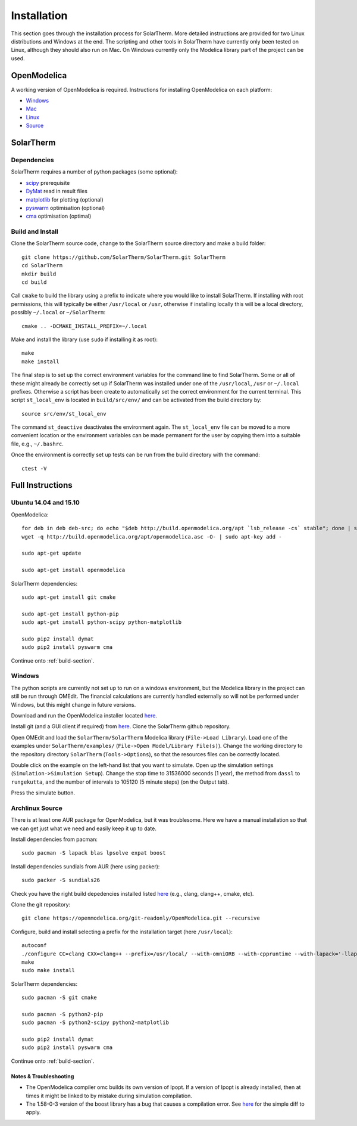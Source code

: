 Installation
============
This section goes through the installation process for SolarTherm.  More detailed instructions are provided for two Linux distributions and Windows at the end.  The scripting and other tools in SolarTherm have currently only been tested on Linux, although they should also run on Mac.  On Windows currently only the Modelica library part of the project can be used.

OpenModelica
------------
A working version of OpenModelica is required.  Instructions for installing OpenModelica on each platform:

* `Windows <https://www.openmodelica.org/download/download-windows>`_
* `Mac <https://www.openmodelica.org/download/download-mac>`_
* `Linux <https://www.openmodelica.org/download/download-linux>`_
* `Source <https://github.com/OpenModelica/OpenModelica>`_

SolarTherm
----------
Dependencies
^^^^^^^^^^^^
SolarTherm requires a number of python packages (some optional):

* `scipy <http://www.scipy.org/>`_ prerequisite
* `DyMat <https://bitbucket.org/jraedler/dymat>`_ read in result files
* `matplotlib <http://matplotlib.org/>`_ for plotting (optional)
* `pyswarm <http://pythonhosted.org/pyswarm/>`_ optimisation (optional)
* `cma <https://www.lri.fr/~hansen/cmaes_inmatlab.html>`_ optimisation (optimal)

.. _build-section:

Build and Install
^^^^^^^^^^^^^^^^^
Clone the SolarTherm source code, change to the SolarTherm source directory and make a build folder::
    
    git clone https://github.com/SolarTherm/SolarTherm.git SolarTherm
    cd SolarTherm
    mkdir build
    cd build

Call ``cmake`` to build the library using a prefix to indicate where you would like to install SolarTherm.  If installing with root permissions, this will typically be either ``/usr/local`` or ``/usr``, otherwise if installing locally this will be a local directory, possibly ``~/.local`` or ``~/SolarTherm``::

    cmake .. -DCMAKE_INSTALL_PREFIX=~/.local

.. By default it puts the SolarTherm modelica library in ``lib/omlibrary`` beneath the current install prefix.  If OpenModelica is installed at a different prefix, then the full path to the library directory should be given to the ``-DMODELICA_LIBRARY_INSTALL_DIR`` variable.  This variable can also be set to ``$HOME/.openmodelica/libraries/`` to install it locally for the user.

Make and install the library (use ``sudo`` if installing it as root)::

    make
    make install

The final step is to set up the correct environment variables for the command line to find SolarTherm.  Some or all of these might already be correctly set up if SolarTherm was installed under one of the ``/usr/local``, ``/usr`` or ``~/.local`` prefixes.  Otherwise a script has been create to automatically set the correct environment for the current terminal.  This script ``st_local_env`` is located in ``build/src/env/`` and can be activated from the build directory by::
    
    source src/env/st_local_env

The command ``st_deactive`` deactivates the environment again.  The ``st_local_env`` file can be moved to a more convenient location or the environment variables can be made permanent for the user by copying them into a suitable file, e.g., ``~/.bashrc``.

Once the environment is correctly set up tests can be run from the build directory with the command::

    ctest -V

.. Currently the tests can only be run after installing the libraries.  A solution where the tests default to using the locally built copy is desired.

Full Instructions
-----------------
Ubuntu 14.04 and 15.10
^^^^^^^^^^^^^^^^^^^^^^

OpenModelica::
    
    for deb in deb deb-src; do echo "$deb http://build.openmodelica.org/apt `lsb_release -cs` stable"; done | sudo tee /etc/apt/sources.list.d/openmodelica.list
    wget -q http://build.openmodelica.org/apt/openmodelica.asc -O- | sudo apt-key add -

    sudo apt-get update

    sudo apt-get install openmodelica

SolarTherm dependencies::

    sudo apt-get install git cmake

    sudo apt-get install python-pip
    sudo apt-get install python-scipy python-matplotlib

    sudo pip2 install dymat
    sudo pip2 install pyswarm cma

.. sudo pip2 install git+git://github.com/OpenModelica/OMPython.git

Continue onto :ref:`build-section`.

.. Ubuntu 14.04 and 15.10 Local Install
.. ^^^^^^^^^^^^^^^^^^^^^^^^^^^^^^^^^^^^
.. 
.. If you don't want to install SolarTherm under root, then it can be installed locally under a user account.  As prerequisites we still require:
.. 
.. * ``openmodelica``
.. * ``git``
.. * ``cmake``
.. * ``pip``
.. * ``scipy``
.. * ``matplotlib`` (optionally)
.. 
.. In addition we need ``virtualenv``::
.. 
..     sudo apt-get install python-virtualenv
.. 
.. Additional dependencies can now be installed under a virtual python environment, for example in a new directory ``~/st_env``::
.. 
..     virtualenv --system-site-packages ~/st_env
..     source ~/st_env/bin/activate
..     pip2 install dymat
..     pip2 install pyswarm cma
..     deactivate
.. 
.. Checkout the repository and change into a new build directory as outlined in :ref:`build-section`.  The build process proceeds::
.. 
..     source ~/st_env/bin/activate
..     cmake .. -DCMAKE_INSTALL_PREFIX=$HOME/st_env -DMODELICA_LIBRARY_INSTALL_DIR=$HOME/.openmodelica/libraries/
..     make
..     make install
..     deactivate
.. 
.. Now in order to run the tests or use SolarTherm a different environment is required.  This is turned on and off with (note the ``st_`` prefix)::
.. 
..     source ~/st_env/bin/st_activate
..     ctests -V
..     st_deactivate
.. 
.. In addition to calling the ``virtualenv`` environment, it sets up paths to linked non-Modelica libraries.  Note that for this local installation ``omc`` will produce additional warnings when compiling code that links to external C libraries.  This is because it doesn't find the libraries in one of the default locations, but they still get linked in correctly later on in the process.

Windows
^^^^^^^
The python scripts are currently not set up to run on a windows environment, but the Modelica library in the project can still be run through OMEdit.  The financial calculations are currently handled externally so will not be performed under Windows, but this might change in future versions.

Download and run the OpenModelica installer located `here <https://www.openmodelica.org/download/download-windows>`_.

Install git (and a GUI client if required) from `here <https://git-scm.com/download/win>`_.  Clone the SolarTherm github repository.

Open OMEdit and load the ``SolarTherm/SolarTherm`` Modelica library (``File->Load Library``).  Load one of the examples under ``SolarTherm/examples/`` (``File->Open Model/Library File(s)``).  Change the working directory to the repository directory ``SolarTherm`` (``Tools->Options``), so that the resources files can be correctly located.

Double click on the example on the left-hand list that you want to simulate.  Open up the simulation settings (``Simulation->Simulation Setup``).  Change the stop time to 31536000 seconds (1 year), the method from ``dassl`` to ``rungekutta``, and the number of intervals to 105120 (5 minute steps) (on the Output tab).

Press the simulate button.

Archlinux Source
^^^^^^^^^^^^^^^^
There is at least one AUR package for OpenModelica, but it was troublesome.  Here we have a manual installation so that we can get just what we need and easily keep it up to date.

Install dependencies from pacman::

    sudo pacman -S lapack blas lpsolve expat boost

.. Install dependencies for python interface and sundials from AUR (here using packer)::

Install dependencies sundials from AUR (here using packer)::

    sudo packer -S sundials26

..    sudo packer -S omniorb omniorbpy

Check you have the right build depedencies installed listed `here <https://github.com/OpenModelica/OpenModelica>`__ (e.g., clang, clang++, cmake, etc).

Clone the git repository::

    git clone https://openmodelica.org/git-readonly/OpenModelica.git --recursive

Configure, build and install selecting a prefix for the installation target (here ``/usr/local``)::

    autoconf
    ./configure CC=clang CXX=clang++ --prefix=/usr/local/ --with-omniORB --with-cppruntime --with-lapack='-llapack -lblas'
    make
    sudo make install

.. Add enviroment variable with installation prefix so that python library can find OpenModelica::
.. 
..     export OPENMODELICAHOME="/usr/local/"

SolarTherm dependencies::

    sudo pacman -S git cmake

    sudo pacman -S python2-pip
    sudo pacman -S python2-scipy python2-matplotlib

    sudo pip2 install dymat
    sudo pip2 install pyswarm cma

.. sudo pip2 install git+git://github.com/OpenModelica/OMPython.git

Continue onto :ref:`build-section`.

Notes & Troubleshooting
"""""""""""""""""""""""
.. * omniORB is a CORBA implementation required for python interface.

* The OpenModelica compiler omc builds its own version of Ipopt.  If a version of Ipopt is already installed, then at times it might be linked to by mistake during simulation compilation.
* The 1.58-0-3 version of the boost library has a bug that causes a compilation error.  See `here <https://svn.boost.org/trac/boost/attachment/ticket/11207/patch_numeric-ublas-storage.hpp.diff>`__ for the simple diff to apply.

.. Add the SolarTherm libraries where OpenModelica can find them.  The first way to do this is to copy or symbolically link the SolarTherm folder in the ``~/.openmodelica/libraries/`` folder.  On linux creating the symbolic link::
.. 
..     mkdir -p ~/.openmodelica/libraries/
..     cd ~/.openmodelica/libraries
..     ln -s $STLIBPARENTPATH/SolarTherm SolarTherm
.. 
.. Where ``$STLIBPARENTPATH`` is the directory that contains the SolarTherm folder.
.. 
.. The second way to do this is by setting the ``OPENMODELICALIBRARY`` environment variable::
.. 
..     OPENMODELICA=$OPENMODELICAHOME/lib/omlibrary:~/.openmodelica/libraries/:$STLIBPARENTPATH
.. 
.. On windows replace the : with ;.
